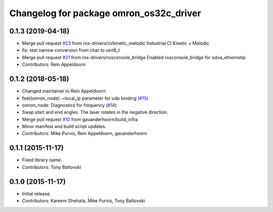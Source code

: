 ^^^^^^^^^^^^^^^^^^^^^^^^^^^^^^^^^^^^^^^^
Changelog for package omron_os32c_driver
^^^^^^^^^^^^^^^^^^^^^^^^^^^^^^^^^^^^^^^^

0.1.3 (2019-04-18)
------------------
* Merge pull request `#23 <https://github.com/ros-drivers/omron/issues/23>`_ from ros-drivers/ci/kinetic_melodic
  Industrial CI Kinetic + Melodic
* fix: test narrow conversion from char to uint8_t
* Merge pull request `#21 <https://github.com/ros-drivers/omron/issues/21>`_ from ros-drivers/rosconsole_bridge
  Enabled rosconsole_bridge for odva_ethernetip
* Contributors: Rein Appeldoorn

0.1.2 (2018-05-18)
------------------
* Changed maintainer to Rein Appeldoorn
* feat(omron_node): ~local_ip parameter for udp binding (`#15 <https://github.com/ros-drivers/omron/issues/15>`_)
* omron_node: Diagnostics for frequency (`#14 <https://github.com/ros-drivers/omron/issues/14>`_)
* Swap start and end angles. The laser rotates in the negative direction.
* Merge pull request `#10 <https://github.com/ros-drivers/omron/issues/10>`_ from gavanderhoorn/build_infra
* Minor manifest and build script updates.
* Contributors: Mike Purvis, Rein Appeldoorn, gavanderhoorn

0.1.1 (2015-11-17)
------------------
* Fixed library name.
* Contributors: Tony Baltovski

0.1.0 (2015-11-17)
------------------
* Initial release.
* Contributors: Kareem Shehata, Mike Purvis, Tony Baltovski

